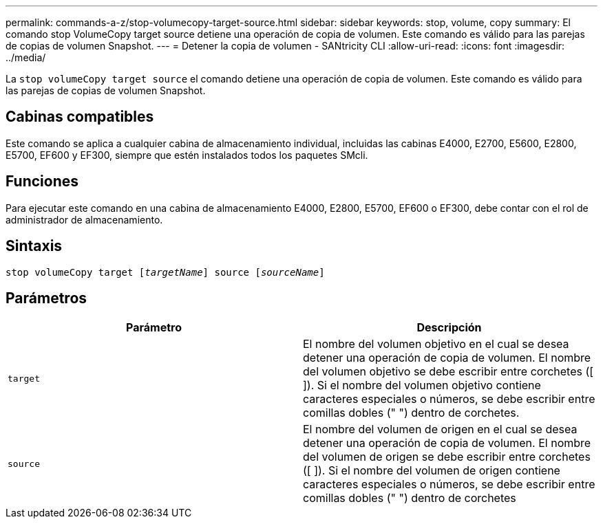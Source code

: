 ---
permalink: commands-a-z/stop-volumecopy-target-source.html 
sidebar: sidebar 
keywords: stop, volume, copy 
summary: El comando stop VolumeCopy target source detiene una operación de copia de volumen. Este comando es válido para las parejas de copias de volumen Snapshot. 
---
= Detener la copia de volumen - SANtricity CLI
:allow-uri-read: 
:icons: font
:imagesdir: ../media/


[role="lead"]
La `stop volumeCopy target source` el comando detiene una operación de copia de volumen. Este comando es válido para las parejas de copias de volumen Snapshot.



== Cabinas compatibles

Este comando se aplica a cualquier cabina de almacenamiento individual, incluidas las cabinas E4000, E2700, E5600, E2800, E5700, EF600 y EF300, siempre que estén instalados todos los paquetes SMcli.



== Funciones

Para ejecutar este comando en una cabina de almacenamiento E4000, E2800, E5700, EF600 o EF300, debe contar con el rol de administrador de almacenamiento.



== Sintaxis

[source, cli, subs="+macros"]
----
pass:quotes[stop volumeCopy target [_targetName_]] source pass:quotes[[_sourceName_]]
----


== Parámetros

[cols="2*"]
|===
| Parámetro | Descripción 


 a| 
`target`
 a| 
El nombre del volumen objetivo en el cual se desea detener una operación de copia de volumen. El nombre del volumen objetivo se debe escribir entre corchetes ([ ]). Si el nombre del volumen objetivo contiene caracteres especiales o números, se debe escribir entre comillas dobles (" ") dentro de corchetes.



 a| 
`source`
 a| 
El nombre del volumen de origen en el cual se desea detener una operación de copia de volumen. El nombre del volumen de origen se debe escribir entre corchetes ([ ]). Si el nombre del volumen de origen contiene caracteres especiales o números, se debe escribir entre comillas dobles (" ") dentro de corchetes

|===